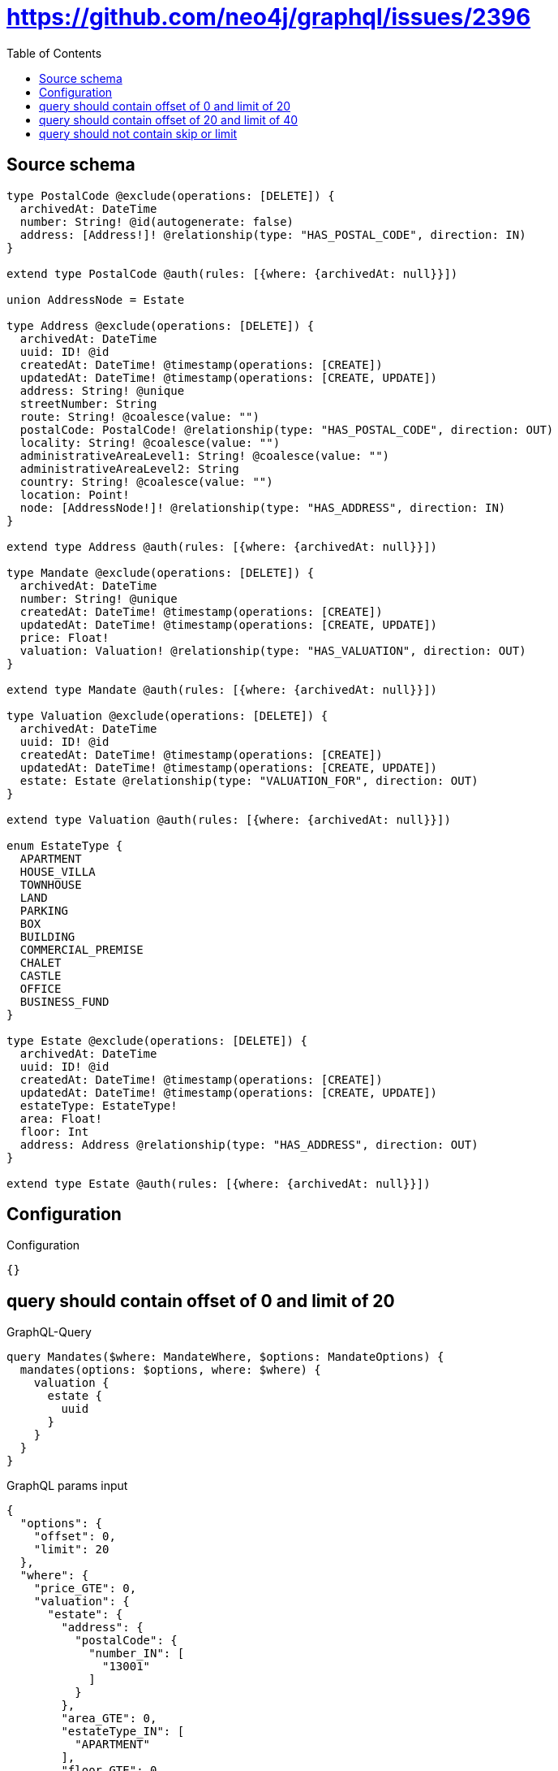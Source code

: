 :toc:

= https://github.com/neo4j/graphql/issues/2396

== Source schema

[source,graphql,schema=true]
----
type PostalCode @exclude(operations: [DELETE]) {
  archivedAt: DateTime
  number: String! @id(autogenerate: false)
  address: [Address!]! @relationship(type: "HAS_POSTAL_CODE", direction: IN)
}

extend type PostalCode @auth(rules: [{where: {archivedAt: null}}])

union AddressNode = Estate

type Address @exclude(operations: [DELETE]) {
  archivedAt: DateTime
  uuid: ID! @id
  createdAt: DateTime! @timestamp(operations: [CREATE])
  updatedAt: DateTime! @timestamp(operations: [CREATE, UPDATE])
  address: String! @unique
  streetNumber: String
  route: String! @coalesce(value: "")
  postalCode: PostalCode! @relationship(type: "HAS_POSTAL_CODE", direction: OUT)
  locality: String! @coalesce(value: "")
  administrativeAreaLevel1: String! @coalesce(value: "")
  administrativeAreaLevel2: String
  country: String! @coalesce(value: "")
  location: Point!
  node: [AddressNode!]! @relationship(type: "HAS_ADDRESS", direction: IN)
}

extend type Address @auth(rules: [{where: {archivedAt: null}}])

type Mandate @exclude(operations: [DELETE]) {
  archivedAt: DateTime
  number: String! @unique
  createdAt: DateTime! @timestamp(operations: [CREATE])
  updatedAt: DateTime! @timestamp(operations: [CREATE, UPDATE])
  price: Float!
  valuation: Valuation! @relationship(type: "HAS_VALUATION", direction: OUT)
}

extend type Mandate @auth(rules: [{where: {archivedAt: null}}])

type Valuation @exclude(operations: [DELETE]) {
  archivedAt: DateTime
  uuid: ID! @id
  createdAt: DateTime! @timestamp(operations: [CREATE])
  updatedAt: DateTime! @timestamp(operations: [CREATE, UPDATE])
  estate: Estate @relationship(type: "VALUATION_FOR", direction: OUT)
}

extend type Valuation @auth(rules: [{where: {archivedAt: null}}])

enum EstateType {
  APARTMENT
  HOUSE_VILLA
  TOWNHOUSE
  LAND
  PARKING
  BOX
  BUILDING
  COMMERCIAL_PREMISE
  CHALET
  CASTLE
  OFFICE
  BUSINESS_FUND
}

type Estate @exclude(operations: [DELETE]) {
  archivedAt: DateTime
  uuid: ID! @id
  createdAt: DateTime! @timestamp(operations: [CREATE])
  updatedAt: DateTime! @timestamp(operations: [CREATE, UPDATE])
  estateType: EstateType!
  area: Float!
  floor: Int
  address: Address @relationship(type: "HAS_ADDRESS", direction: OUT)
}

extend type Estate @auth(rules: [{where: {archivedAt: null}}])
----

== Configuration

.Configuration
[source,json,schema-config=true]
----
{}
----
== query should contain offset of 0 and limit of 20

.GraphQL-Query
[source,graphql]
----
query Mandates($where: MandateWhere, $options: MandateOptions) {
  mandates(options: $options, where: $where) {
    valuation {
      estate {
        uuid
      }
    }
  }
}
----

.GraphQL params input
[source,json,request=true]
----
{
  "options": {
    "offset": 0,
    "limit": 20
  },
  "where": {
    "price_GTE": 0,
    "valuation": {
      "estate": {
        "address": {
          "postalCode": {
            "number_IN": [
              "13001"
            ]
          }
        },
        "area_GTE": 0,
        "estateType_IN": [
          "APARTMENT"
        ],
        "floor_GTE": 0
      }
    }
  }
}
----

.Expected Cypher params
[source,json]
----
{
  "param0": 0,
  "param1": 0,
  "param2": {
    "low": 0,
    "high": 0
  },
  "param3": [
    "APARTMENT"
  ],
  "param4": [
    "13001"
  ],
  "param5": {
    "low": 0,
    "high": 0
  },
  "param6": {
    "low": 20,
    "high": 0
  }
}
----

.Expected Cypher output
[source,cypher]
----
MATCH (this:`Mandate`)
WHERE ((this.price >= $param0 AND EXISTS {
    MATCH (this)-[:HAS_VALUATION]->(this0:`Valuation`)
    WHERE EXISTS {
        MATCH (this0)-[:VALUATION_FOR]->(this1:`Estate`)
        WHERE (this1.area >= $param1 AND this1.floor >= $param2 AND this1.estateType IN $param3 AND EXISTS {
            MATCH (this1)-[:HAS_ADDRESS]->(this2:`Address`)
            WHERE EXISTS {
                MATCH (this2)-[:HAS_POSTAL_CODE]->(this3:`PostalCode`)
                WHERE this3.number IN $param4
            }
        })
    }
}) AND this.archivedAt IS NULL)

WITH *

SKIP $param5
LIMIT $param6
CALL {
    WITH this
    MATCH (this)-[this4:HAS_VALUATION]->(this_valuation:`Valuation`)
    WHERE this_valuation.archivedAt IS NULL
    CALL {
        WITH this_valuation
        MATCH (this_valuation)-[this5:VALUATION_FOR]->(this_valuation_estate:`Estate`)
        WHERE this_valuation_estate.archivedAt IS NULL
        WITH this_valuation_estate { .uuid } AS this_valuation_estate
        RETURN head(collect(this_valuation_estate)) AS this_valuation_estate
    }
    WITH this_valuation { estate: this_valuation_estate } AS this_valuation
    RETURN head(collect(this_valuation)) AS this_valuation
}
RETURN this { valuation: this_valuation } AS this
----

'''

== query should contain offset of 20 and limit of 40

.GraphQL-Query
[source,graphql]
----
query Mandates($where: MandateWhere, $options: MandateOptions) {
  mandates(options: $options, where: $where) {
    valuation {
      estate {
        uuid
      }
    }
  }
}
----

.GraphQL params input
[source,json,request=true]
----
{
  "options": {
    "offset": 20,
    "limit": 40
  },
  "where": {
    "price_GTE": 0,
    "valuation": {
      "estate": {
        "address": {
          "postalCode": {
            "number_IN": [
              "13001"
            ]
          }
        },
        "area_GTE": 0,
        "estateType_IN": [
          "APARTMENT"
        ],
        "floor_GTE": 0
      }
    }
  }
}
----

.Expected Cypher params
[source,json]
----
{
  "param0": 0,
  "param1": 0,
  "param2": {
    "low": 0,
    "high": 0
  },
  "param3": [
    "APARTMENT"
  ],
  "param4": [
    "13001"
  ],
  "param5": {
    "low": 20,
    "high": 0
  },
  "param6": {
    "low": 40,
    "high": 0
  }
}
----

.Expected Cypher output
[source,cypher]
----
MATCH (this:`Mandate`)
WHERE ((this.price >= $param0 AND EXISTS {
    MATCH (this)-[:HAS_VALUATION]->(this0:`Valuation`)
    WHERE EXISTS {
        MATCH (this0)-[:VALUATION_FOR]->(this1:`Estate`)
        WHERE (this1.area >= $param1 AND this1.floor >= $param2 AND this1.estateType IN $param3 AND EXISTS {
            MATCH (this1)-[:HAS_ADDRESS]->(this2:`Address`)
            WHERE EXISTS {
                MATCH (this2)-[:HAS_POSTAL_CODE]->(this3:`PostalCode`)
                WHERE this3.number IN $param4
            }
        })
    }
}) AND this.archivedAt IS NULL)

WITH *

SKIP $param5
LIMIT $param6
CALL {
    WITH this
    MATCH (this)-[this4:HAS_VALUATION]->(this_valuation:`Valuation`)
    WHERE this_valuation.archivedAt IS NULL
    CALL {
        WITH this_valuation
        MATCH (this_valuation)-[this5:VALUATION_FOR]->(this_valuation_estate:`Estate`)
        WHERE this_valuation_estate.archivedAt IS NULL
        WITH this_valuation_estate { .uuid } AS this_valuation_estate
        RETURN head(collect(this_valuation_estate)) AS this_valuation_estate
    }
    WITH this_valuation { estate: this_valuation_estate } AS this_valuation
    RETURN head(collect(this_valuation)) AS this_valuation
}
RETURN this { valuation: this_valuation } AS this
----

'''

== query should not contain skip or limit

.GraphQL-Query
[source,graphql]
----
query Mandates($where: MandateWhere, $options: MandateOptions) {
  mandates(options: $options, where: $where) {
    valuation {
      estate {
        uuid
      }
    }
  }
}
----

.GraphQL params input
[source,json,request=true]
----
{
  "options": {},
  "where": {
    "price_GTE": 0,
    "valuation": {
      "estate": {
        "address": {
          "postalCode": {
            "number_IN": [
              "13001"
            ]
          }
        },
        "area_GTE": 0,
        "estateType_IN": [
          "APARTMENT"
        ],
        "floor_GTE": 0
      }
    }
  }
}
----

.Expected Cypher params
[source,json]
----
{
  "param0": 0,
  "param1": 0,
  "param2": {
    "low": 0,
    "high": 0
  },
  "param3": [
    "APARTMENT"
  ],
  "param4": [
    "13001"
  ]
}
----

.Expected Cypher output
[source,cypher]
----
MATCH (this:`Mandate`)
WHERE ((this.price >= $param0 AND EXISTS {
    MATCH (this)-[:HAS_VALUATION]->(this0:`Valuation`)
    WHERE EXISTS {
        MATCH (this0)-[:VALUATION_FOR]->(this1:`Estate`)
        WHERE (this1.area >= $param1 AND this1.floor >= $param2 AND this1.estateType IN $param3 AND EXISTS {
            MATCH (this1)-[:HAS_ADDRESS]->(this2:`Address`)
            WHERE EXISTS {
                MATCH (this2)-[:HAS_POSTAL_CODE]->(this3:`PostalCode`)
                WHERE this3.number IN $param4
            }
        })
    }
}) AND this.archivedAt IS NULL)

CALL {
    WITH this
    MATCH (this)-[this4:HAS_VALUATION]->(this_valuation:`Valuation`)
    WHERE this_valuation.archivedAt IS NULL
    CALL {
        WITH this_valuation
        MATCH (this_valuation)-[this5:VALUATION_FOR]->(this_valuation_estate:`Estate`)
        WHERE this_valuation_estate.archivedAt IS NULL
        WITH this_valuation_estate { .uuid } AS this_valuation_estate
        RETURN head(collect(this_valuation_estate)) AS this_valuation_estate
    }
    WITH this_valuation { estate: this_valuation_estate } AS this_valuation
    RETURN head(collect(this_valuation)) AS this_valuation
}
RETURN this { valuation: this_valuation } AS this
----

'''

